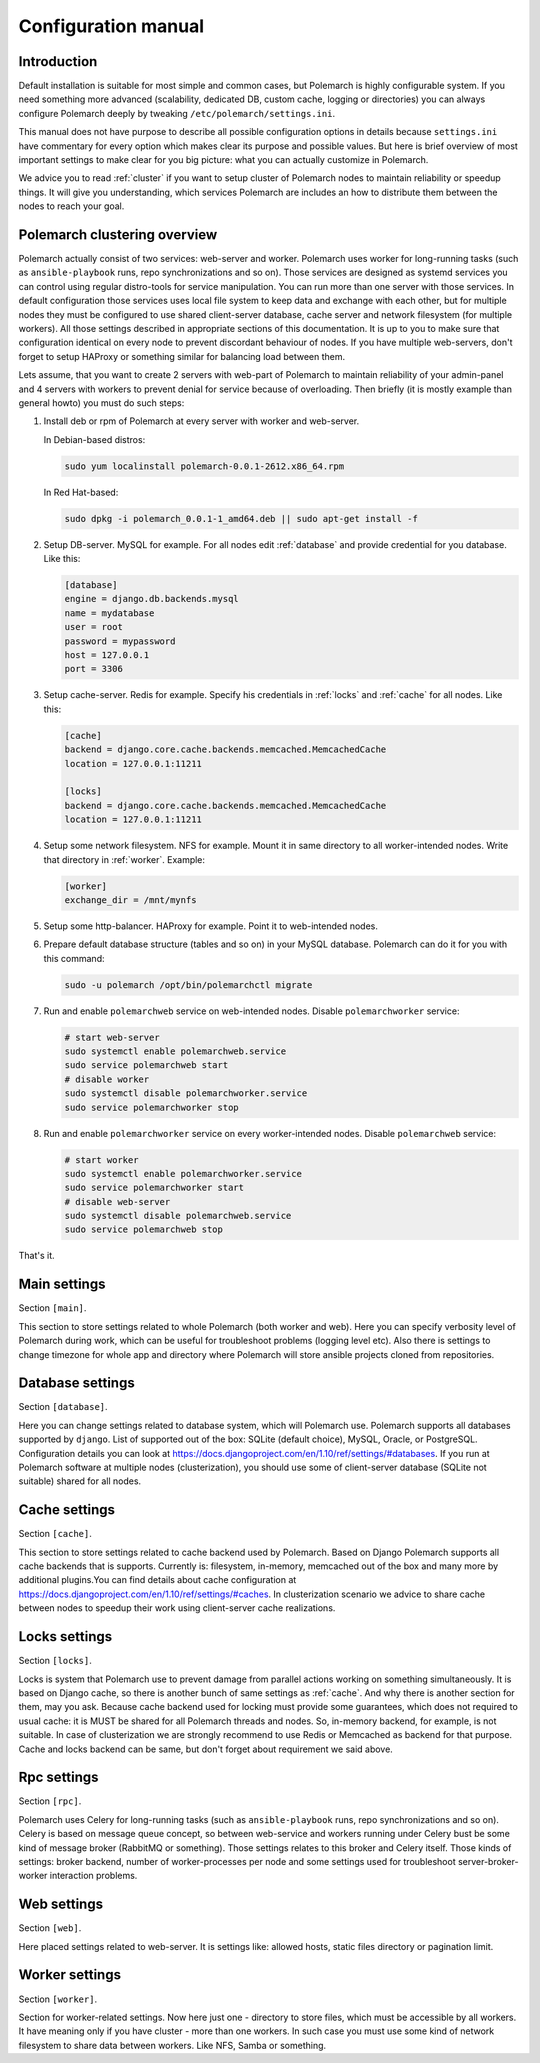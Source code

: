 Configuration manual
====================

Introduction
------------

Default installation is suitable for most simple and common cases, but
Polemarch is highly configurable system. If you need something more advanced
(scalability, dedicated DB, custom cache, logging or directories) you can
always configure Polemarch deeply by tweaking ``/etc/polemarch/settings.ini``.

This manual does not have purpose to describe all possible configuration
options in details because ``settings.ini`` have commentary for every option
which makes clear its purpose and possible values. But here is brief overview
of most important settings to make clear for you big picture: what you can
actually customize in Polemarch.

We advice you to read :ref:`cluster` if you want to setup cluster of
Polemarch nodes to maintain reliability or speedup things. It will give you
understanding, which services Polemarch are includes an how to distribute them
between the nodes to reach your goal.

.. _cluster:

Polemarch clustering overview
-----------------------------

Polemarch actually consist of two services: web-server and worker. Polemarch
uses worker for long-running tasks (such as ``ansible-playbook`` runs, repo
synchronizations and so on). Those services are designed as systemd services
you can control using regular distro-tools for service manipulation.
You can run more than one server with those services. In default configuration
those services uses local file system to keep data and exchange with each
other, but for multiple nodes they must be configured to use shared
client-server database, cache server and network filesystem (for multiple
workers). All those settings described in appropriate sections of this
documentation. It is up to you to make sure that configuration identical on
every node to prevent discordant behaviour of nodes. If you have multiple
web-servers, don't forget to setup HAProxy or something similar for balancing
load between them.

Lets assume, that you want to create 2 servers with web-part of Polemarch
to maintain reliability of your admin-panel and 4 servers with workers to
prevent denial for service because of overloading. Then briefly (it is mostly
example than general howto) you must do such steps:

1. Install deb or rpm of Polemarch at every server with worker and web-server.

   In Debian-based distros:

   .. sourcecode:: bash

      sudo yum localinstall polemarch-0.0.1-2612.x86_64.rpm

   In Red Hat-based:

   .. sourcecode:: bash

      sudo dpkg -i polemarch_0.0.1-1_amd64.deb || sudo apt-get install -f

2. Setup DB-server. MySQL for example. For all nodes edit :ref:`database`
   and provide credential for you database. Like this:

   .. sourcecode:: ini

      [database]
      engine = django.db.backends.mysql
      name = mydatabase
      user = root
      password = mypassword
      host = 127.0.0.1
      port = 3306

3. Setup cache-server. Redis for example. Specify his credentials in
   :ref:`locks` and :ref:`cache` for all nodes. Like this:

   .. sourcecode:: ini

      [cache]
      backend = django.core.cache.backends.memcached.MemcachedCache
      location = 127.0.0.1:11211

      [locks]
      backend = django.core.cache.backends.memcached.MemcachedCache
      location = 127.0.0.1:11211

4. Setup some network filesystem. NFS for example. Mount it in same directory
   to all worker-intended nodes. Write that directory in :ref:`worker`.
   Example:

   .. sourcecode:: ini

      [worker]
      exchange_dir = /mnt/mynfs

5. Setup some http-balancer. HAProxy for example. Point it to web-intended
   nodes.

6. Prepare default database structure (tables and so on) in your MySQL
   database. Polemarch can do it for you with this command:

   .. sourcecode:: bash

      sudo -u polemarch /opt/bin/polemarchctl migrate

7. Run and enable ``polemarchweb`` service on web-intended nodes. Disable
   ``polemarchworker`` service:

   .. sourcecode:: bash

      # start web-server
      sudo systemctl enable polemarchweb.service
      sudo service polemarchweb start
      # disable worker
      sudo systemctl disable polemarchworker.service
      sudo service polemarchworker stop

8. Run and enable ``polemarchworker`` service on every worker-intended nodes.
   Disable ``polemarchweb`` service:

   .. sourcecode:: bash

      # start worker
      sudo systemctl enable polemarchworker.service
      sudo service polemarchworker start
      # disable web-server
      sudo systemctl disable polemarchweb.service
      sudo service polemarchweb stop

That's it.

Main settings
-------------

Section ``[main]``.

This section to store settings related to whole Polemarch (both worker and
web). Here you can specify verbosity level of Polemarch during work, which can
be useful for troubleshoot problems (logging level etc). Also there is settings
to change timezone for whole app and directory where Polemarch will store
ansible projects cloned from repositories.

.. _database:

Database settings
-----------------

Section ``[database]``.

Here you can change settings related to database system, which will Polemarch
use. Polemarch supports all databases supported by ``django``. List of
supported out of the box: SQLite (default choice), MySQL, Oracle, or
PostgreSQL. Configuration details you can look at
https://docs.djangoproject.com/en/1.10/ref/settings/#databases. If you run at
Polemarch software at multiple nodes (clusterization), you should use some of
client-server database (SQLite not suitable) shared for all nodes.

.. _cache:

Cache settings
--------------

Section ``[cache]``.

This section to store settings related to cache backend used by Polemarch.
Based on Django Polemarch supports all cache backends that is supports.
Currently is: filesystem, in-memory, memcached out of the box and many more by
additional plugins.You can find details about cache configuration at
https://docs.djangoproject.com/en/1.10/ref/settings/#caches. In clusterization
scenario we advice to share cache between nodes to speedup their work using
client-server cache realizations.

.. _locks:

Locks settings
--------------

Section ``[locks]``.

Locks is system that Polemarch use to prevent damage from parallel actions
working on something simultaneously. It is based on Django cache, so there is
another bunch of same settings as :ref:`cache`. And why there is another
section for them, may you ask. Because cache backend used for locking must
provide some guarantees, which does not required to usual cache: it is MUST
be shared for all Polemarch threads and nodes. So, in-memory backend, for
example, is not suitable. In case of clusterization we are strongly recommend
to use Redis or Memcached as backend for that purpose. Cache and locks backend
can be same, but don't forget about requirement we said above.

.. _rpc:

Rpc settings
------------

Section ``[rpc]``.

Polemarch uses Celery for long-running tasks (such as ``ansible-playbook``
runs, repo synchronizations and so on). Celery is based on message queue concept,
so between web-service and workers running under Celery bust be some kind of
message broker (RabbitMQ or something).  Those settings relates to this broker
and Celery itself. Those kinds of settings: broker backend, number of
worker-processes per node and some settings used for troubleshoot
server-broker-worker interaction problems.

.. _web:

Web settings
------------

Section ``[web]``.

Here placed settings related to web-server. It is settings like: allowed hosts,
static files directory or pagination limit.

.. _worker:

Worker settings
---------------

Section ``[worker]``.

Section for worker-related settings. Now here just one - directory to store
files, which must be accessible by all workers. It have meaning only if you
have cluster - more than one workers. In such case you must use some kind of
network filesystem to share data between workers. Like NFS, Samba or something.